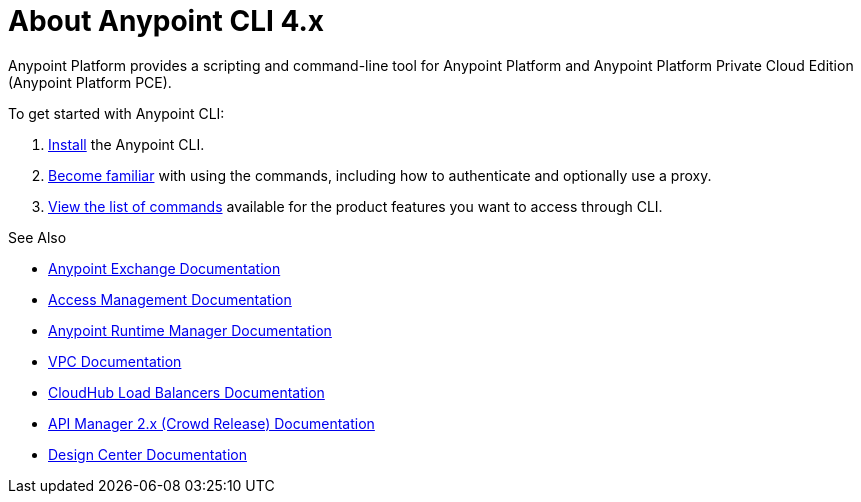 = About Anypoint CLI 4.x
:page-aliases: runtime-manager::anypoint-platform-cli.adoc

Anypoint Platform provides a scripting and command-line tool for Anypoint Platform and Anypoint Platform Private Cloud Edition (Anypoint Platform PCE).

To get started with Anypoint CLI: 

. <<install.adoc#,Install>> the Anypoint CLI.
. <<index.adoc,Become familiar>> with using the commands, including how to authenticate and optionally use a proxy.
. <<anypoint-platform-cli-commands.adoc,View the list of commands>> available for the product features you want to access through CLI.

See Also

* xref:exchange::index.adoc[Anypoint Exchange Documentation]
* xref:access-management::index.adoc[Access Management Documentation]
* xref:runtime-manager::index.adoc[Anypoint Runtime Manager Documentation]
* xref:runtime-manager::virtual-private-cloud.adoc[VPC Documentation]
* xref:runtime-manager::cloudhub-dedicated-load-balancer.adoc[CloudHub Load Balancers Documentation]
* xref:2.x@api-manager::index.adoc[API Manager 2.x (Crowd Release) Documentation]
* xref:design-center::index.adoc[Design Center Documentation]